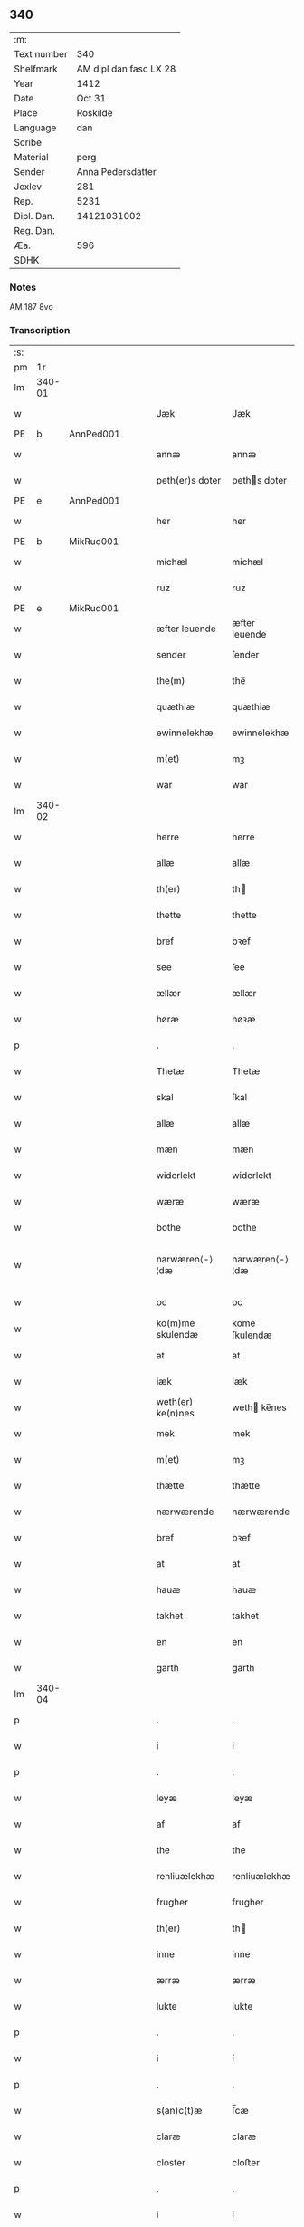 ** 340
| :m:         |                        |
| Text number |                    340 |
| Shelfmark   | AM dipl dan fasc LX 28 |
| Year        |                   1412 |
| Date        |                 Oct 31 |
| Place       |               Roskilde |
| Language    |                    dan |
| Scribe      |                        |
| Material    |                   perg |
| Sender      |      Anna Pedersdatter |
| Jexlev      |                    281 |
| Rep.        |                   5231 |
| Dipl. Dan.  |            14121031002 |
| Reg. Dan.   |                        |
| Æa.         |                    596 |
| SDHK        |                        |

*** Notes
AM 187 8vo

*** Transcription
| :s: |        |   |   |   |   |                   |                |   |   |   |   |     |   |   |   |               |
| pm  |     1r |   |   |   |   |                   |                |   |   |   |   |     |   |   |   |               |
| lm  | 340-01 |   |   |   |   |                   |                |   |   |   |   |     |   |   |   |               |
| w   |        |   |   |   |   | Jæk               | Jæk            |   |   |   |   | dan |   |   |   |        340-01 |
| PE  | b      | AnnPed001   |   |   |   |                      |              |   |   |   |   |     |   |   |   |               |
| w   |        |   |   |   |   | annæ              | annæ           |   |   |   |   | dan |   |   |   |        340-01 |
| w   |        |   |   |   |   | peth(er)s doter   | peths doter   |   |   |   |   | dan |   |   |   |        340-01 |
| PE  | e      | AnnPed001   |   |   |   |                      |              |   |   |   |   |     |   |   |   |               |
| w   |        |   |   |   |   | her               | her            |   |   |   |   | dan |   |   |   |        340-01 |
| PE  | b      | MikRud001   |   |   |   |                      |              |   |   |   |   |     |   |   |   |               |
| w   |        |   |   |   |   | michæl            | michæl         |   |   |   |   | dan |   |   |   |        340-01 |
| w   |        |   |   |   |   | ruz               | ruz            |   |   |   |   | dan |   |   |   |        340-01 |
| PE  | e      | MikRud001   |   |   |   |                      |              |   |   |   |   |     |   |   |   |               |
| w   |        |   |   |   |   | æfter leuende     | æfter leuende  |   |   |   |   | dan |   |   |   |        340-01 |
| w   |        |   |   |   |   | sender            | ſender         |   |   |   |   | dan |   |   |   |        340-01 |
| w   |        |   |   |   |   | the(m)            | the̅            |   |   |   |   | dan |   |   |   |        340-01 |
| w   |        |   |   |   |   | quæthiæ           | quæthiæ        |   |   |   |   | dan |   |   |   |        340-01 |
| w   |        |   |   |   |   | ewinnelekhæ       | ewinnelekhæ    |   |   |   |   | dan |   |   |   |        340-01 |
| w   |        |   |   |   |   | m(et)             | mꝫ             |   |   |   |   | dan |   |   |   |        340-01 |
| w   |        |   |   |   |   | war               | war            |   |   |   |   | dan |   |   |   |        340-01 |
| lm  | 340-02 |   |   |   |   |                   |                |   |   |   |   |     |   |   |   |               |
| w   |        |   |   |   |   | herre             | herre          |   |   |   |   | dan |   |   |   |        340-02 |
| w   |        |   |   |   |   | allæ              | allæ           |   |   |   |   | dan |   |   |   |        340-02 |
| w   |        |   |   |   |   | th(er)            | th            |   |   |   |   | dan |   |   |   |        340-02 |
| w   |        |   |   |   |   | thette            | thette         |   |   |   |   | dan |   |   |   |        340-02 |
| w   |        |   |   |   |   | bref              | bꝛef           |   |   |   |   | dan |   |   |   |        340-02 |
| w   |        |   |   |   |   | see               | ſee            |   |   |   |   | dan |   |   |   |        340-02 |
| w   |        |   |   |   |   | ællær             | ællær          |   |   |   |   | dan |   |   |   |        340-02 |
| w   |        |   |   |   |   | høræ              | høꝛæ           |   |   |   |   | dan |   |   |   |        340-02 |
| p   |        |   |   |   |   | .                 | .              |   |   |   |   | dan |   |   |   |        340-02 |
| w   |        |   |   |   |   | Thetæ             | Thetæ          |   |   |   |   | dan |   |   |   |        340-02 |
| w   |        |   |   |   |   | skal              | ſkal           |   |   |   |   | dan |   |   |   |        340-02 |
| w   |        |   |   |   |   | allæ              | allæ           |   |   |   |   | dan |   |   |   |        340-02 |
| w   |        |   |   |   |   | mæn               | mæn            |   |   |   |   | dan |   |   |   |        340-02 |
| w   |        |   |   |   |   | widerlekt         | widerlekt      |   |   |   |   | dan |   |   |   |        340-02 |
| w   |        |   |   |   |   | wæræ              | wæræ           |   |   |   |   | dan |   |   |   |        340-02 |
| w   |        |   |   |   |   | bothe             | bothe          |   |   |   |   | dan |   |   |   |        340-02 |
| w   |        |   |   |   |   | narwæren⟨-⟩¦dæ    | narwæren⟨-⟩¦dæ |   |   |   |   | dan |   |   |   | 340-02—340-03 |
| w   |        |   |   |   |   | oc                | oc             |   |   |   |   | dan |   |   |   |        340-03 |
| w   |        |   |   |   |   | ko(m)me skulendæ  | ko̅me ſkulendæ  |   |   |   |   | dan |   |   |   |        340-03 |
| w   |        |   |   |   |   | at                | at             |   |   |   |   | dan |   |   |   |        340-03 |
| w   |        |   |   |   |   | iæk               | iæk            |   |   |   |   | dan |   |   |   |        340-03 |
| w   |        |   |   |   |   | weth(er) ke(n)nes | weth ke̅nes    |   |   |   |   | dan |   |   |   |        340-03 |
| w   |        |   |   |   |   | mek               | mek            |   |   |   |   | dan |   |   |   |        340-03 |
| w   |        |   |   |   |   | m(et)             | mꝫ             |   |   |   |   | dan |   |   |   |        340-03 |
| w   |        |   |   |   |   | thætte            | thætte         |   |   |   |   | dan |   |   |   |        340-03 |
| w   |        |   |   |   |   | nærwærende        | nærwærende     |   |   |   |   | dan |   |   |   |        340-03 |
| w   |        |   |   |   |   | bref              | bꝛef           |   |   |   |   | dan |   |   |   |        340-03 |
| w   |        |   |   |   |   | at                | at             |   |   |   |   | dan |   |   |   |        340-03 |
| w   |        |   |   |   |   | hauæ              | hauæ           |   |   |   |   | dan |   |   |   |        340-03 |
| w   |        |   |   |   |   | takhet            | takhet         |   |   |   |   | dan |   |   |   |        340-03 |
| w   |        |   |   |   |   | en                | en             |   |   |   |   | dan |   |   |   |        340-03 |
| w   |        |   |   |   |   | garth             | garth          |   |   |   |   | dan |   |   |   |        340-03 |
| lm  | 340-04 |   |   |   |   |                   |                |   |   |   |   |     |   |   |   |               |
| p   |        |   |   |   |   | .                 | .              |   |   |   |   | dan |   |   |   |        340-04 |
| w   |        |   |   |   |   | i                 | i              |   |   |   |   | dan |   |   |   |        340-04 |
| p   |        |   |   |   |   | .                 | .              |   |   |   |   | dan |   |   |   |        340-04 |
| w   |        |   |   |   |   | leyæ              | leẏæ           |   |   |   |   | dan |   |   |   |        340-04 |
| w   |        |   |   |   |   | af                | af             |   |   |   |   | dan |   |   |   |        340-04 |
| w   |        |   |   |   |   | the               | the            |   |   |   |   | dan |   |   |   |        340-04 |
| w   |        |   |   |   |   | renliuælekhæ      | renliuælekhæ   |   |   |   |   | dan |   |   |   |        340-04 |
| w   |        |   |   |   |   | frugher           | frugher        |   |   |   |   | dan |   |   |   |        340-04 |
| w   |        |   |   |   |   | th(er)            | th            |   |   |   |   | dan |   |   |   |        340-04 |
| w   |        |   |   |   |   | inne              | inne           |   |   |   |   | dan |   |   |   |        340-04 |
| w   |        |   |   |   |   | ærræ              | ærræ           |   |   |   |   | dan |   |   |   |        340-04 |
| w   |        |   |   |   |   | lukte             | lukte          |   |   |   |   | dan |   |   |   |        340-04 |
| p   |        |   |   |   |   | .                 | .              |   |   |   |   | dan |   |   |   |        340-04 |
| w   |        |   |   |   |   | i                 | í              |   |   |   |   | dan |   |   |   |        340-04 |
| p   |        |   |   |   |   | .                 | .              |   |   |   |   | dan |   |   |   |        340-04 |
| w   |        |   |   |   |   | s(an)c(t)æ        | ſ̅cæ            |   |   |   |   | dan |   |   |   |        340-04 |
| w   |        |   |   |   |   | claræ             | claræ          |   |   |   |   | dan |   |   |   |        340-04 |
| w   |        |   |   |   |   | closter           | cloﬅer         |   |   |   |   | dan |   |   |   |        340-04 |
| p   |        |   |   |   |   | .                 | .              |   |   |   |   | dan |   |   |   |        340-04 |
| w   |        |   |   |   |   | i                 | i              |   |   |   |   | dan |   |   |   |        340-04 |
| p   |        |   |   |   |   | .                 | .              |   |   |   |   | dan |   |   |   |        340-04 |
| w   |        |   |   |   |   | roskildæ          | roſkildæ       |   |   |   |   | dan |   |   |   |        340-04 |
| p   |        |   |   |   |   | .                 | .              |   |   |   |   | dan |   |   |   |        340-04 |
| w   |        |   |   |   |   | han               | han            |   |   |   |   | dan |   |   |   |        340-04 |
| w   |        |   |   |   |   | th(er)            | th            |   |   |   |   | dan |   |   |   |        340-04 |
| w   |        |   |   |   |   | ligger            | ligger         |   |   |   |   | dan |   |   |   |        340-04 |
| w   |        |   |   |   |   | øste(n)           | øﬅe̅            |   |   |   |   | dan |   |   |   |        340-04 |
| lm  | 340-05 |   |   |   |   |                   |                |   |   |   |   |     |   |   |   |               |
| w   |        |   |   |   |   | northæn           | noꝛthæn        |   |   |   |   | dan |   |   |   |        340-05 |
| w   |        |   |   |   |   | ho{o}s            | ho{o}s         |   |   |   |   | dan |   |   |   |        340-05 |
| w   |        |   |   |   |   | theræ             | theræ          |   |   |   |   | dan |   |   |   |        340-05 |
| w   |        |   |   |   |   | clost(er)         | cloﬅ          |   |   |   |   | dan |   |   |   |        340-05 |
| p   |        |   |   |   |   | .                 | .              |   |   |   |   | dan |   |   |   |        340-05 |
| w   |        |   |   |   |   | innæn             | innæn          |   |   |   |   | dan |   |   |   |        340-05 |
| w   |        |   |   |   |   | hanu(m)           | hanu̅           |   |   |   |   | dan |   |   |   |        340-05 |
| w   |        |   |   |   |   | th(er)            | th            |   |   |   |   | dan |   |   |   |        340-05 |
| w   |        |   |   |   |   | then              | then           |   |   |   |   | dan |   |   |   |        340-05 |
| w   |        |   |   |   |   | hetherlekhæ       | hetherlekhæ    |   |   |   |   | dan |   |   |   |        340-05 |
| w   |        |   |   |   |   | frughe            | frughe         |   |   |   |   | dan |   |   |   |        340-05 |
| w   |        |   |   |   |   | frugh             | frugh          |   |   |   |   | dan |   |   |   |        340-05 |
| PE  | b      | MarPed001   |   |   |   |                      |              |   |   |   |   |     |   |   |   |               |
| w   |        |   |   |   |   | gretæ             | gretæ          |   |   |   |   | dan |   |   |   |        340-05 |
| w   |        |   |   |   |   | pæth(er)s doter   | pæths doter   |   |   |   |   | dan |   |   |   |        340-05 |
| PE  | e      | MarPed001   |   |   |   |                      |              |   |   |   |   |     |   |   |   |               |
| w   |        |   |   |   |   | hæ{r}             | hæ{r}          |   |   |   |   | dan |   |   |   |        340-05 |
| PE  | b      | HenMol002   |   |   |   |                      |              |   |   |   |   |     |   |   |   |               |
| w   |        |   |   |   |   | iohan             | iohan          |   |   |   |   | dan |   |   |   |        340-05 |
| lm  | 340-06 |   |   |   |   |                   |                |   |   |   |   |     |   |   |   |               |
| w   |        |   |   |   |   | møltikes          | møltikes       |   |   |   |   | dan |   |   |   |        340-06 |
| PE  | e      | HenMol002   |   |   |   |                      |              |   |   |   |   |     |   |   |   |               |
| w   |        |   |   |   |   | efter leuende     | efter leuende  |   |   |   |   | dan |   |   |   |        340-06 |
| w   |        |   |   |   |   | hu(n)             | hu̅             |   |   |   |   | dan |   |   |   |        340-06 |
| w   |        |   |   |   |   | bothe             | bothe          |   |   |   |   | dan |   |   |   |        340-06 |
| w   |        |   |   |   |   | inne(n)           | inne̅           |   |   |   |   | dan |   |   |   |        340-06 |
| w   |        |   |   |   |   | oc                | oc             |   |   |   |   | dan |   |   |   |        340-06 |
| w   |        |   |   |   |   | bygde             | bẏgde          |   |   |   |   | dan |   |   |   |        340-06 |
| w   |        |   |   |   |   | the               | the            |   |   |   |   | dan |   |   |   |        340-06 |
| w   |        |   |   |   |   | hus               | hus            |   |   |   |   | dan |   |   |   |        340-06 |
| w   |        |   |   |   |   | af                | af             |   |   |   |   | dan |   |   |   |        340-06 |
| w   |        |   |   |   |   | sit               | ſit            |   |   |   |   | dan |   |   |   |        340-06 |
| w   |        |   |   |   |   | eyæt              | eẏæt           |   |   |   |   | dan |   |   |   |        340-06 |
| w   |        |   |   |   |   | th(er)            | th            |   |   |   |   | dan |   |   |   |        340-06 |
| w   |        |   |   |   |   | nu                | nu             |   |   |   |   | dan |   |   |   |        340-06 |
| w   |        |   |   |   |   | stande            | ﬅande          |   |   |   |   | dan |   |   |   |        340-06 |
| w   |        |   |   |   |   | før               | føꝛ            |   |   |   |   | dan |   |   |   |        340-06 |
| w   |        |   |   |   |   | hu(n)             | hu̅             |   |   |   |   | dan |   |   |   |        340-06 |
| w   |        |   |   |   |   | gaf               | gaf            |   |   |   |   | dan |   |   |   |        340-06 |
| w   |        |   |   |   |   | sek               | ſek            |   |   |   |   | dan |   |   |   |        340-06 |
| w   |        |   |   |   |   | in                | in             |   |   |   |   | dan |   |   |   |        340-06 |
| p   |        |   |   |   |   | .                 | .              |   |   |   |   | dan |   |   |   |        340-06 |
| w   |        |   |   |   |   | i                 | i              |   |   |   |   | dan |   |   |   |        340-06 |
| p   |        |   |   |   |   | .                 | .              |   |   |   |   | dan |   |   |   |        340-06 |
| w   |        |   |   |   |   | closteret         | cloﬅeret       |   |   |   |   | dan |   |   |   |        340-06 |
| p   |        |   |   |   |   | .                 | .              |   |   |   |   | dan |   |   |   |        340-06 |
| lm  | 340-07 |   |   |   |   |                   |                |   |   |   |   |     |   |   |   |               |
| w   |        |   |   |   |   | m(et)             | ꝫ             |   |   |   |   | dan |   |   |   |        340-07 |
| w   |        |   |   |   |   | swo dant          | ſwo dant       |   |   |   |   | dan |   |   |   |        340-07 |
| w   |        |   |   |   |   | skæl              | ſkæl           |   |   |   |   | dan |   |   |   |        340-07 |
| w   |        |   |   |   |   | at                | at             |   |   |   |   | dan |   |   |   |        340-07 |
| w   |        |   |   |   |   | iæk               | iæk            |   |   |   |   | dan |   |   |   |        340-07 |
| w   |        |   |   |   |   | binder            | binder         |   |   |   |   | dan |   |   |   |        340-07 |
| w   |        |   |   |   |   | mek               | mek            |   |   |   |   | dan |   |   |   |        340-07 |
| w   |        |   |   |   |   | tel               | tel            |   |   |   |   | dan |   |   |   |        340-07 |
| w   |        |   |   |   |   | m(et)             | mꝫ             |   |   |   |   | dan |   |   |   |        340-07 |
| w   |        |   |   |   |   | thættæ            | thættæ         |   |   |   |   | dan |   |   |   |        340-07 |
| w   |        |   |   |   |   | nærwærende        | nærwærende     |   |   |   |   | dan |   |   |   |        340-07 |
| w   |        |   |   |   |   | bref              | bꝛef           |   |   |   |   | dan |   |   |   |        340-07 |
| w   |        |   |   |   |   | hwært             | hwært          |   |   |   |   | dan |   |   |   |        340-07 |
| w   |        |   |   |   |   | aar               | aar            |   |   |   |   | dan |   |   |   |        340-07 |
| w   |        |   |   |   |   | vd                | vd             |   |   |   |   | dan |   |   |   |        340-07 |
| w   |        |   |   |   |   | at                | at             |   |   |   |   | dan |   |   |   |        340-07 |
| w   |        |   |   |   |   | giue              | giue           |   |   |   |   | dan |   |   |   |        340-07 |
| w   |        |   |   |   |   | timelekhæ         | timelekhæ      |   |   |   |   | dan |   |   |   |        340-07 |
| w   |        |   |   |   |   | for⟨-⟩¦inne(n)    | foꝛ⟨-⟩¦inne̅    |   |   |   |   | dan |   |   |   | 340-07—340-08 |
| w   |        |   |   |   |   | s(an)c(t)æ        | ſ̅cæ            |   |   |   |   | dan |   |   |   |        340-08 |
| w   |        |   |   |   |   |                   |                |   |   |   |   | dan |   |   |   |        340-08 |
| w   |        |   |   |   |   | michaæls          | michaæls       |   |   |   |   | dan |   |   |   |        340-08 |
| w   |        |   |   |   |   | dagh              | dagh           |   |   |   |   | dan |   |   |   |        340-08 |
| w   |        |   |   |   |   | een               | een            |   |   |   |   | dan |   |   |   |        340-08 |
| w   |        |   |   |   |   | mark              | mark           |   |   |   |   | dan |   |   |   |        340-08 |
| w   |        |   |   |   |   | sølf              | ſølf           |   |   |   |   | dan |   |   |   |        340-08 |
| w   |        |   |   |   |   | inne(n)           | inne̅           |   |   |   |   | dan |   |   |   |        340-08 |
| w   |        |   |   |   |   | gothe             | gothe          |   |   |   |   | dan |   |   |   |        340-08 |
| w   |        |   |   |   |   | pe(n)nigæ         | pe̅nigæ         |   |   |   |   | dan |   |   |   |        340-08 |
| w   |        |   |   |   |   | oc                | oc             |   |   |   |   | dan |   |   |   |        340-08 |
| w   |        |   |   |   |   | geue              | geue           |   |   |   |   | dan |   |   |   |        340-08 |
| w   |        |   |   |   |   | oc                | oc             |   |   |   |   | dan |   |   |   |        340-08 |
| w   |        |   |   |   |   | andeworthe        | andewoꝛthe     |   |   |   |   | dan |   |   |   |        340-08 |
| w   |        |   |   |   |   | them              | them           |   |   |   |   | dan |   |   |   |        340-08 |
| w   |        |   |   |   |   | i(n)nen           | ı̅nen           |   |   |   |   | dan |   |   |   |        340-08 |
| w   |        |   |   |   |   | abb(atiss)æ       | abb̅æ           |   |   |   |   | dan |   |   |   |        340-08 |
| w   |        |   |   |   |   | hender            | hender         |   |   |   |   | dan |   |   |   |        340-08 |
| p   |        |   |   |   |   | .                 | .              |   |   |   |   | dan |   |   |   |        340-08 |
| w   |        |   |   |   |   | Jte(m)            | Jte̅            |   |   |   |   | lat |   |   |   |        340-08 |
| lm  | 340-09 |   |   |   |   |                   |                |   |   |   |   |     |   |   |   |               |
| w   |        |   |   |   |   | at                | at             |   |   |   |   | dan |   |   |   |        340-09 |
| w   |        |   |   |   |   | iæk               | iæk            |   |   |   |   | dan |   |   |   |        340-09 |
| w   |        |   |   |   |   | wel               | wel            |   |   |   |   | dan |   |   |   |        340-09 |
| w   |        |   |   |   |   | byggæ             | bẏggæ          |   |   |   |   | dan |   |   |   |        340-09 |
| w   |        |   |   |   |   | thenne            | thenne         |   |   |   |   | dan |   |   |   |        340-09 |
| w   |        |   |   |   |   | foræ sauthæ       | foꝛæ ſauthæ    |   |   |   |   | dan |   |   |   |        340-09 |
| w   |        |   |   |   |   | garth             | garth          |   |   |   |   | dan |   |   |   |        340-09 |
| w   |        |   |   |   |   | oc                | oc             |   |   |   |   | dan |   |   |   |        340-09 |
| w   |        |   |   |   |   | besætæ            | beſætæ         |   |   |   |   | dan |   |   |   |        340-09 |
| w   |        |   |   |   |   | hanu(m)           | hanu̅           |   |   |   |   | dan |   |   |   |        340-09 |
| w   |        |   |   |   |   | wæl               | wæl            |   |   |   |   | dan |   |   |   |        340-09 |
| w   |        |   |   |   |   | oc                | oc             |   |   |   |   | dan |   |   |   |        340-09 |
| w   |        |   |   |   |   | nar               | nar            |   |   |   |   | dan |   |   |   |        340-09 |
| w   |        |   |   |   |   | guth              | guth           |   |   |   |   | dan |   |   |   |        340-09 |
| w   |        |   |   |   |   | kaller            | kaller         |   |   |   |   | dan |   |   |   |        340-09 |
| w   |        |   |   |   |   | mek               | mek            |   |   |   |   | dan |   |   |   |        340-09 |
| w   |        |   |   |   |   | af                | af             |   |   |   |   | dan |   |   |   |        340-09 |
| w   |        |   |   |   |   | thette            | thette         |   |   |   |   | dan |   |   |   |        340-09 |
| w   |        |   |   |   |   | lif               | lif            |   |   |   |   | dan |   |   |   |        340-09 |
| w   |        |   |   |   |   | æl⟨-⟩¦ler         | æl⟨-⟩¦ler      |   |   |   |   | dan |   |   |   | 340-09—340-10 |
| w   |        |   |   |   |   | iæk               | iæk            |   |   |   |   | dan |   |   |   |        340-10 |
| w   |        |   |   |   |   | wanskæs           | wanſkæs        |   |   |   |   | dan |   |   |   |        340-10 |
| w   |        |   |   |   |   | inne(n)           | inne̅           |   |   |   |   | dan |   |   |   |        340-10 |
| w   |        |   |   |   |   | vd                | vd             |   |   |   |   | dan |   |   |   |        340-10 |
| w   |        |   |   |   |   | at                | at             |   |   |   |   | dan |   |   |   |        340-10 |
| w   |        |   |   |   |   | giue              | giue           |   |   |   |   | dan |   |   |   |        340-10 |
| w   |        |   |   |   |   | thessæ            | theſſæ         |   |   |   |   | dan |   |   |   |        340-10 |
| w   |        |   |   |   |   | foræ sauthe       | foꝛæ ſauthe    |   |   |   |   | dan |   |   |   |        340-10 |
| w   |        |   |   |   |   | pe(n)ningæ        | pe̅ningæ        |   |   |   |   | dan |   |   |   |        340-10 |
| w   |        |   |   |   |   | tha               | tha            |   |   |   |   | dan |   |   |   |        340-10 |
| w   |        |   |   |   |   | skal              | ſkal           |   |   |   |   | dan |   |   |   |        340-10 |
| w   |        |   |   |   |   | the(n)næ          | the̅næ          |   |   |   |   | dan |   |   |   |        340-10 |
| w   |        |   |   |   |   | fore sauthe       | foꝛe ſauthe    |   |   |   |   | dan |   |   |   |        340-10 |
| w   |        |   |   |   |   | garth             | garth          |   |   |   |   | dan |   |   |   |        340-10 |
| w   |        |   |   |   |   | after             | after          |   |   |   |   | dan |   |   |   |        340-10 |
| w   |        |   |   |   |   | wen⟨-⟩¦des        | wen⟨-⟩¦des     |   |   |   |   | dan |   |   |   | 340-10—340-11 |
| w   |        |   |   |   |   | tel               | tel            |   |   |   |   | dan |   |   |   |        340-11 |
| w   |        |   |   |   |   | thatte            | thatte         |   |   |   |   | dan |   |   |   |        340-11 |
| w   |        |   |   |   |   | foræ næfndæ       | foꝛæ næfndæ    |   |   |   |   | dan |   |   |   |        340-11 |
| w   |        |   |   |   |   | s(an)c(t)a        | ſ̅ca            |   |   |   |   | dan |   |   |   |        340-11 |
| w   |        |   |   |   |   | clare             | clare          |   |   |   |   | dan |   |   |   |        340-11 |
| w   |        |   |   |   |   | clost(er)         | cloﬅ          |   |   |   |   | dan |   |   |   |        340-11 |
| w   |        |   |   |   |   | m(et)             | mꝫ             |   |   |   |   | dan |   |   |   |        340-11 |
| w   |        |   |   |   |   | al                | al             |   |   |   |   | dan |   |   |   |        340-11 |
| w   |        |   |   |   |   | bygning           | bẏgning        |   |   |   |   | dan |   |   |   |        340-11 |
| w   |        |   |   |   |   | oc                | oc             |   |   |   |   | dan |   |   |   |        340-11 |
| w   |        |   |   |   |   | besætelsæ         | beſætelſæ      |   |   |   |   | dan |   |   |   |        340-11 |
| w   |        |   |   |   |   | for               | foꝛ            |   |   |   |   | dan |   |   |   |        340-11 |
| w   |        |   |   |   |   | vden              | vden           |   |   |   |   | dan |   |   |   |        340-11 |
| w   |        |   |   |   |   | allæ              | allæ           |   |   |   |   | dan |   |   |   |        340-11 |
| w   |        |   |   |   |   | mæ(n)nisker       | mæ̅niſker       |   |   |   |   | dan |   |   |   |        340-11 |
| w   |        |   |   |   |   | there             | there          |   |   |   |   | dan |   |   |   |        340-11 |
| w   |        |   |   |   |   | amot              | amot           |   |   |   |   | dan |   |   |   |        340-11 |
| lm  | 340-12 |   |   |   |   |                   |                |   |   |   |   |     |   |   |   |               |
| w   |        |   |   |   |   | sighelsæ          | ſighelſæ       |   |   |   |   | dan |   |   |   |        340-12 |
| p   |        |   |   |   |   | .                 | .              |   |   |   |   | dan |   |   |   |        340-12 |
| w   |        |   |   |   |   | Jn                | Jn             |   |   |   |   | lat |   |   |   |        340-12 |
| w   |        |   |   |   |   | cui(us)           | cui           |   |   |   |   | lat |   |   |   |        340-12 |
| w   |        |   |   |   |   | rei               | rei            |   |   |   |   | lat |   |   |   |        340-12 |
| w   |        |   |   |   |   | testimoniu(m)     | teﬅimoniu̅      |   |   |   |   | lat |   |   |   |        340-12 |
| w   |        |   |   |   |   | sigillu(m)        | ſigillu̅        |   |   |   |   | lat |   |   |   |        340-12 |
| w   |        |   |   |   |   | meu(m)            | meu̅            |   |   |   |   | lat |   |   |   |        340-12 |
| w   |        |   |   |   |   | p(rese)ntib(us)   | p̅ntibꝫ         |   |   |   |   | lat |   |   |   |        340-12 |
| w   |        |   |   |   |   | est               | eﬅ             |   |   |   |   | lat |   |   |   |        340-12 |
| w   |        |   |   |   |   | !apensum¡         | !apenſu¡      |   |   |   |   | lat |   |   |   |        340-12 |
| p   |        |   |   |   |   | .                 | .              |   |   |   |   | lat |   |   |   |        340-12 |
| w   |        |   |   |   |   | Datu(m)           | Datu̅           |   |   |   |   | lat |   |   |   |        340-12 |
| PL  |      b |   |   |   |   |                   |                |   |   |   |   |     |   |   |   |               |
| w   |        |   |   |   |   | roskildis         | roſkildis      |   |   |   |   | lat |   |   |   |        340-12 |
| PL  |      e |   |   |   |   |                   |                |   |   |   |   |     |   |   |   |               |
| w   |        |   |   |   |   | an(n)o            | an̅o            |   |   |   |   | lat |   |   |   |        340-12 |
| w   |        |   |   |   |   | d(omi)ni          | d̅ni            |   |   |   |   | lat |   |   |   |        340-12 |
| n   |        |   |   |   |   | .m°.              | .°.           |   |   |   |   | lat |   |   |   |        340-12 |
| n   |        |   |   |   |   | cd°.              | cd°.           |   |   |   |   | lat |   |   |   |        340-12 |
| n   |        |   |   |   |   | x°ij.             | x°ij.          |   |   |   |   | lat |   |   |   |        340-12 |
| w   |        |   |   |   |   | vigi lia          | vigi lia       |   |   |   |   | lat |   |   |   |        340-12 |
| lm  | 340-13 |   |   |   |   |                   |                |   |   |   |   |     |   |   |   |               |
| w   |        |   |   |   |   | omniu(m)          | omniu̅          |   |   |   |   | lat |   |   |   |        340-13 |
| w   |        |   |   |   |   | s(an)c(t)or(um)   | ſc̅oꝝ           |   |   |   |   | lat |   |   |   |        340-13 |
| p   |        |   |   |   |   | .                 | .              |   |   |   |   | lat |   |   |   |        340-13 |
| :e: |        |   |   |   |   |                   |                |   |   |   |   |     |   |   |   |               |
